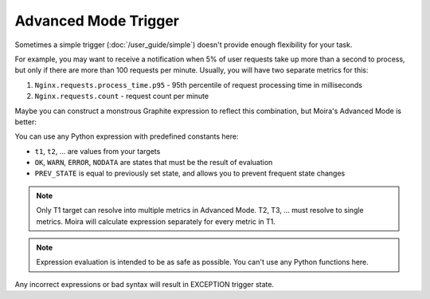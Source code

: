 Advanced Mode Trigger
=====================

Sometimes a simple trigger (:doc:`/user_guide/simple`) doesn't provide enough flexibility for your task.

For example, you may want to receive a notification when 5% of user requests take up more than a second to process, but
only if there are more than 100 requests per minute. Usually, you will have two separate metrics for this:

1. ``Nginx.requests.process_time.p95`` - 95th percentile of request processing time in milliseconds
2. ``Nginx.requests.count`` - request count per minute

Maybe you can construct a monstrous Graphite expression to reflect this combination, but Moira's Advanced Mode is better:

.. image:: ../_static/advanced.png
   :alt: advanced trigger

You can use any Python expression with predefined constants here:

- ``t1``, ``t2``, ... are values from your targets
- ``OK``, ``WARN``, ``ERROR``, ``NODATA`` are states that must be the result of evaluation
- ``PREV_STATE`` is equal to previously set state, and allows you to prevent frequent state changes

.. note:: Only T1 target can resolve into multiple metrics in Advanced Mode. T2, T3, ... must resolve to single metrics.
          Moira will calculate expression separately for every metric in T1.

.. note:: Expression evaluation is intended to be as safe as possible. You can't use any Python functions here.

Any incorrect expressions or bad syntax will result in EXCEPTION trigger state.
